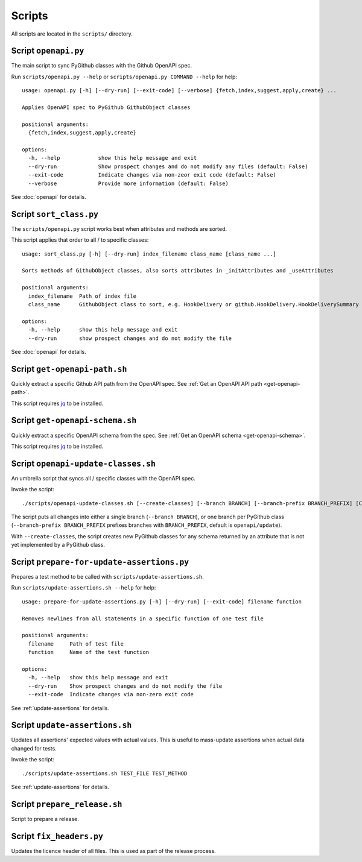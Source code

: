 Scripts
=======

All scripts are located in the ``scripts/`` directory.

Script ``openapi.py``
---------------------

The main script to sync PyGithub classes with the Github OpenAPI spec.

Run ``scripts/openapi.py --help`` or ``scripts/openapi.py COMMAND --help`` for help::

    usage: openapi.py [-h] [--dry-run] [--exit-code] [--verbose] {fetch,index,suggest,apply,create} ...

    Applies OpenAPI spec to PyGithub GithubObject classes

    positional arguments:
      {fetch,index,suggest,apply,create}

    options:
      -h, --help            show this help message and exit
      --dry-run             Show prospect changes and do not modify any files (default: False)
      --exit-code           Indicate changes via non-zeor exit code (default: False)
      --verbose             Provide more information (default: False)

See :doc:`openapi` for details.

Script ``sort_class.py``
------------------------

The ``scripts/openapi.py`` script works best when attributes and methods are sorted.

This script applies that order to all / to specific classes::

    usage: sort_class.py [-h] [--dry-run] index_filename class_name [class_name ...]

    Sorts methods of GithubObject classes, also sorts attributes in _initAttributes and _useAttributes

    positional arguments:
      index_filename  Path of index file
      class_name      GithubObject class to sort, e.g. HookDelivery or github.HookDelivery.HookDeliverySummary

    options:
      -h, --help      show this help message and exit
      --dry-run       show prospect changes and do not modify the file


See :doc:`openapi` for details.

Script ``get-openapi-path.sh``
------------------------------

Quickly extract a specific Github API path from the OpenAPI spec. See :ref:`Get an OpenAPI API path <get-openapi-path>`.

This script requires `jq <https://jqlang.github.io/jq/>`__ to be installed.

Script ``get-openapi-schema.sh``
--------------------------------

Quickly extract a specific OpenAPI schema from the spec. See :ref:`Get an OpenAPI schema <get-openapi-schema>`.

This script requires `jq <https://jqlang.github.io/jq/>`__ to be installed.

Script ``openapi-update-classes.sh``
------------------------------------

An umbrella script that syncs all / specific classes with the OpenAPI spec.

Invoke the script::

    ./scripts/openapi-update-classes.sh [--create-classes] [--branch BRANCH] [--branch-prefix BRANCH_PREFIX] [CLASS_NAME ...]

The script puts all changes into either a single branch (``--branch BRANCH``),
or one branch per PyGithub class (``--branch-prefix BRANCH_PREFIX`` prefixes branches
with ``BRANCH_PREFIX``, default is ``openapi/update``).

With ``--create-classes``, the script creates new PyGithub classes for any schema returned by an attribute
that is not yet implemented by a PyGithub class.

Script ``prepare-for-update-assertions.py``
-------------------------------------------

Prepares a test method to be called with ``scripts/update-assertions.sh``.

Run ``scripts/update-assertions.sh --help`` for help::

    usage: prepare-for-update-assertions.py [-h] [--dry-run] [--exit-code] filename function

    Removes newlines from all statements in a specific function of one test file

    positional arguments:
      filename     Path of test file
      function     Name of the test function

    options:
      -h, --help   show this help message and exit
      --dry-run    Show prospect changes and do not modify the file
      --exit-code  Indicate changes via non-zero exit code

See :ref:`update-assertions` for details.

Script ``update-assertions.sh``
-------------------------------

Updates all assertions' expected values with actual values. This is useful to mass-update assertions when
actual data changed for tests.

Invoke the script::

    ./scripts/update-assertions.sh TEST_FILE TEST_METHOD

See :ref:`update-assertions` for details.

Script ``prepare_release.sh``
-----------------------------

Script to prepare a release.

Script ``fix_headers.py``
-------------------------

Updates the licence header of all files. This is used as part of the release process.
